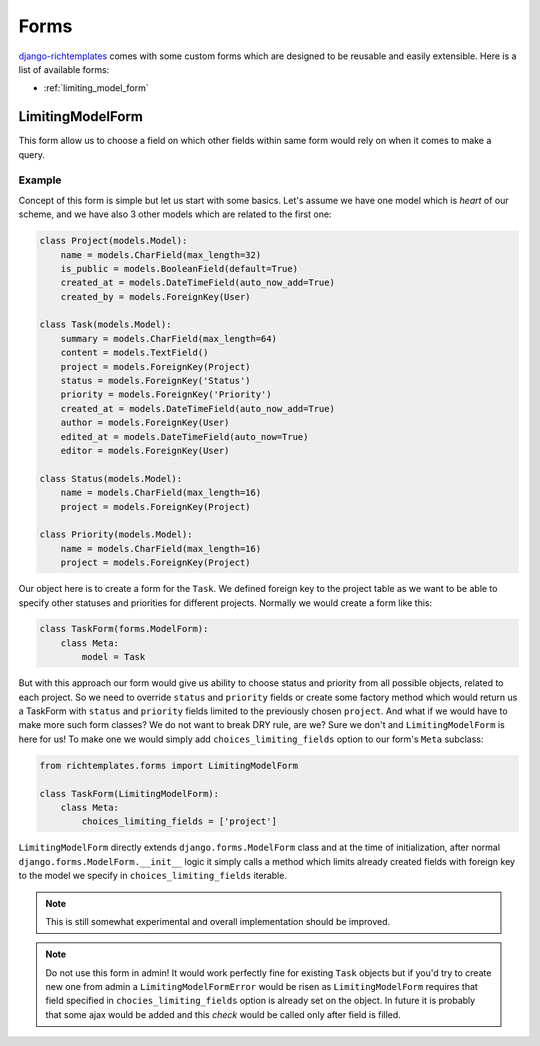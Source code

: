 .. _forms:

=====
Forms
=====

`django-richtemplates`_ comes with some custom forms which are designed
to be reusable and easily extensible. Here is a list of available forms:

* :ref:`limiting_model_form`

.. _limiting_model_form:

LimitingModelForm
-----------------

This form allow us to choose a field on which other fields within same form
would rely on when it comes to make a query.

Example
~~~~~~~

Concept of this form is simple but let us start with some basics. Let's
assume we have one model which is *heart* of our scheme, and we have also
3 other models which are related to the first one:

.. code-block:: python

   class Project(models.Model):
       name = models.CharField(max_length=32)
       is_public = models.BooleanField(default=True)
       created_at = models.DateTimeField(auto_now_add=True)
       created_by = models.ForeignKey(User)
   
   class Task(models.Model):
       summary = models.CharField(max_length=64)
       content = models.TextField()
       project = models.ForeignKey(Project)
       status = models.ForeignKey('Status')
       priority = models.ForeignKey('Priority')
       created_at = models.DateTimeField(auto_now_add=True)
       author = models.ForeignKey(User)
       edited_at = models.DateTimeField(auto_now=True)
       editor = models.ForeignKey(User)
   
   class Status(models.Model):
       name = models.CharField(max_length=16)
       project = models.ForeignKey(Project)
   
   class Priority(models.Model):
       name = models.CharField(max_length=16)
       project = models.ForeignKey(Project)

Our object here is to create a form for the ``Task``. We defined foreign key
to the project table as we want to be able to specify other statuses and
priorities for different projects. Normally we would create a form like this:

.. code-block:: python

   class TaskForm(forms.ModelForm):
       class Meta:
           model = Task

But with this approach our form would give us ability to choose status and
priority from all possible objects, related to each project. So we need to
override ``status`` and ``priority`` fields or create some factory method
which would return us a TaskForm with ``status`` and ``priority`` fields
limited to the previously chosen ``project``. And what if we would have
to make more such form classes? We do not want to break DRY rule, are we?
Sure we don't and ``LimitingModelForm`` is here for us! To make one we would
simply add ``choices_limiting_fields`` option to our form's ``Meta`` subclass:

.. code-block:: python

   from richtemplates.forms import LimitingModelForm
   
   class TaskForm(LimitingModelForm):
       class Meta:
           choices_limiting_fields = ['project']

``LimitingModelForm`` directly extends ``django.forms.ModelForm`` class and
at the time of initialization, after normal ``django.forms.ModelForm.__init__``
logic it simply calls a method which limits already created fields with
foreign key to the model we specify in ``choices_limiting_fields`` iterable.

.. note::
   This is still somewhat experimental and overall implementation should be
   improved.

.. note::
   Do not use this form in admin! It would work perfectly fine for existing
   ``Task`` objects but if you'd try to create new one from admin a
   ``LimitingModelFormError`` would be risen as ``LimitingModelForm``
   requires that field specified in ``chocies_limiting_fields`` option
   is already set on the object. In future it is probably that some ajax
   would be added and this *check* would be called only after field is filled.

.. _django-richtemplates: http://bitbucket.org/lukaszb/django-richtemplates/
